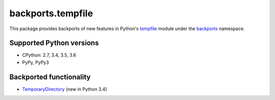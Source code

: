 ==================
backports.tempfile
==================

This package provides backports of new features in Python's tempfile_ module
under the backports_ namespace.

.. _tempfile: https://docs.python.org/3.6/library/tempfile.html
.. _backports: https://pypi.python.org/pypi/backports

.. image:: https://img.shields.io/pypi/v/backports.tempfile.svg
    :target: https://pypi.python.org/pypi/backports.tempfile

.. image:: https://img.shields.io/badge/source-GitHub-lightgrey.svg
    :target: https://github.com/pjdelport/backports.tempfile

.. image:: https://img.shields.io/github/issues/pjdelport/backports.tempfile.svg
    :target: https://github.com/pjdelport/backports.tempfile/issues?q=is:open

.. image:: https://travis-ci.org/pjdelport/backports.tempfile.svg?branch=master
    :target: https://travis-ci.org/pjdelport/backports.tempfile

.. image:: https://codecov.io/github/pjdelport/backports.tempfile/coverage.svg?branch=master
    :target: https://codecov.io/github/pjdelport/backports.tempfile?branch=master


Supported Python versions
=========================

* CPython: 2.7, 3.4, 3.5, 3.6
* PyPy, PyPy3


Backported functionality
========================

* `TemporaryDirectory`_ (new in Python 3.4)

.. _`TemporaryDirectory`: https://docs.python.org/3/library/tempfile.html#tempfile.TemporaryDirectory


